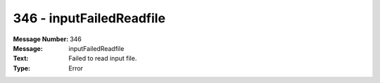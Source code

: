 .. _build/messages/346:

========================================================================================
346 - inputFailedReadfile
========================================================================================

:Message Number: 346
:Message: inputFailedReadfile
:Text: Failed to read input file.
:Type: Error

